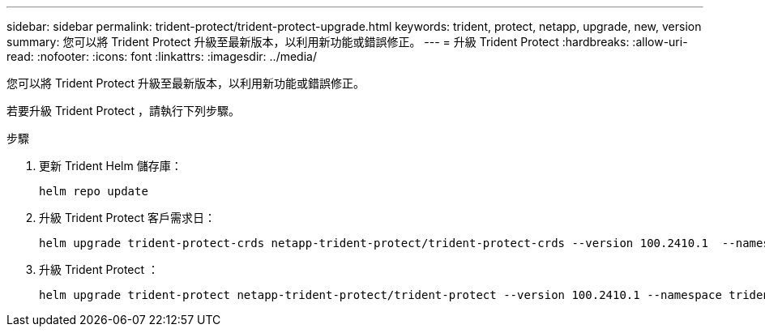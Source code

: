 ---
sidebar: sidebar 
permalink: trident-protect/trident-protect-upgrade.html 
keywords: trident, protect, netapp, upgrade, new, version 
summary: 您可以將 Trident Protect 升級至最新版本，以利用新功能或錯誤修正。 
---
= 升級 Trident Protect
:hardbreaks:
:allow-uri-read: 
:nofooter: 
:icons: font
:linkattrs: 
:imagesdir: ../media/


[role="lead"]
您可以將 Trident Protect 升級至最新版本，以利用新功能或錯誤修正。

若要升級 Trident Protect ，請執行下列步驟。

.步驟
. 更新 Trident Helm 儲存庫：
+
[source, console]
----
helm repo update
----
. 升級 Trident Protect 客戶需求日：
+
[source, console]
----
helm upgrade trident-protect-crds netapp-trident-protect/trident-protect-crds --version 100.2410.1  --namespace trident-protect
----
. 升級 Trident Protect ：
+
[source, console]
----
helm upgrade trident-protect netapp-trident-protect/trident-protect --version 100.2410.1 --namespace trident-protect
----

